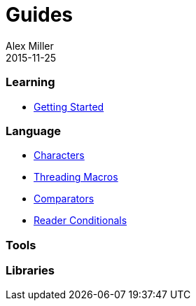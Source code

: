 = Guides
Alex Miller
2015-11-25
:type: guides
:toc: macro

ifdef::env-github,env-browser[:outfilesuffix: .adoc]

=== Learning

* <<getting_started#,Getting Started>>

=== Language

* <<weird_characters#,Characters>>
* <<threading_macros#,Threading Macros>>
* <<comparators#,Comparators>>
* <<reader_conditionals#,Reader Conditionals>>

=== Tools

=== Libraries

